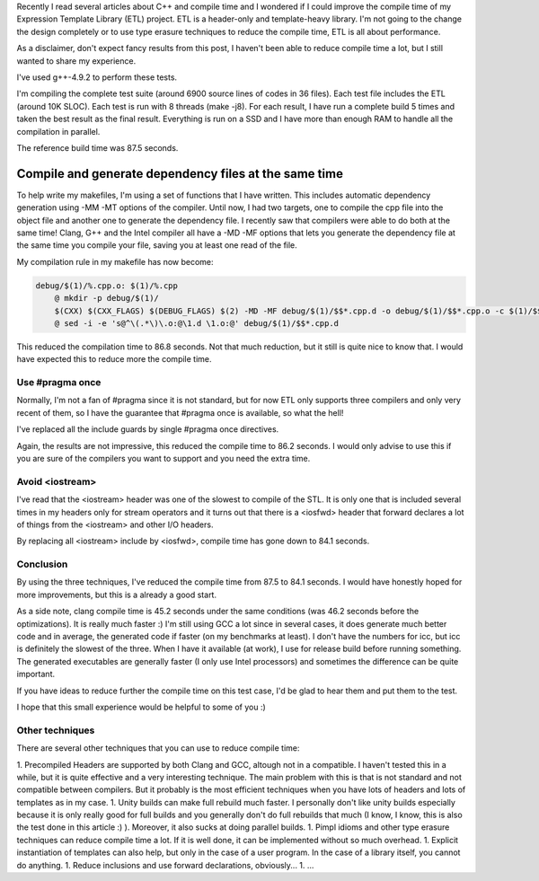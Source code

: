 Recently I read several articles about C++ and compile time and I wondered if I could improve the compile time of my Expression Template Library (ETL) project. ETL is a header-only and template-heavy library. I'm not going to the change the design completely or to use type erasure techniques to reduce the compile time, ETL is all about performance.

As a disclaimer, don't expect fancy results from this post, I haven't been able to reduce compile time a lot, but I still wanted to share my experience.

I've used g++-4.9.2 to perform these tests. 

I'm compiling the complete test suite (around 6900 source lines of codes in 36 files). Each test file includes the ETL (around 10K SLOC). Each test is run with 8 threads (make -j8). For each result, I have run a complete build 5 times and taken the best result as the final result. Everything is run on a SSD and I have more than enough RAM to handle all the compilation in parallel.

The reference build time was 87.5 seconds.

Compile and generate dependency files at the same time
======================================================

To help write my makefiles, I'm using a set of functions that I have written. This includes automatic dependency generation using -MM -MT options of the compiler. Until now, I had two targets, one to compile the cpp file into the object file and another one to generate the dependency file. I recently saw that compilers were able to do both at the same time! Clang, G++ and the Intel compiler all have a -MD -MF options that lets you generate the dependency file at the same time you compile your file, saving you at least one read of the file.

My compilation rule in my makefile has now become: 

.. code:: makefile

    debug/$(1)/%.cpp.o: $(1)/%.cpp
        @ mkdir -p debug/$(1)/
        $(CXX) $(CXX_FLAGS) $(DEBUG_FLAGS) $(2) -MD -MF debug/$(1)/$$*.cpp.d -o debug/$(1)/$$*.cpp.o -c $(1)/$$*.cpp
        @ sed -i -e 's@^\(.*\)\.o:@\1.d \1.o:@' debug/$(1)/$$*.cpp.d

This reduced the compilation time to 86.8 seconds. Not that much reduction, but it still is quite nice to know that. I would have expected this to reduce more the compile time.

Use #pragma once
################

Normally, I'm not a fan of #pragma since it is not standard, but for now ETL only supports three compilers and only very recent of them, so I have the guarantee that #pragma once is available, so what the hell!

I've replaced all the include guards by single #pragma once directives. 

Again, the results are not impressive, this reduced the compile time to 86.2 seconds. I would only advise to use this if you are sure of the compilers you want to support and you need the extra time.

Avoid <iostream>
################

I've read that the <iostream> header was one of the slowest to compile of the STL. It is only one that is included several times in my headers only for stream operators and it turns out that there is a <iosfwd> header that forward declares a lot of things from the <iostream> and other I/O headers.

By replacing all <iostream> include by <iosfwd>, compile time has gone down to 84.1 seconds. 

Conclusion
##########

By using the three techniques, I've reduced the compile time from 87.5 to 84.1 seconds. I would have honestly hoped for more improvements, but this is a already a good start.

As a side note, clang compile time is 45.2 seconds under the same conditions (was 46.2 seconds before the optimizations). It is really much faster :) I'm still using GCC a lot since in several cases, it does generate much better code and in average, the generated code if faster (on my benchmarks at least). I don't have the numbers for icc, but icc is definitely the slowest of the three. When I have it available (at work), I use for release build before running something. The generated executables are generally faster (I only use Intel processors) and sometimes the difference can be quite important.

If you have ideas to reduce further the compile time on this test case, I'd be glad to hear them and put them to the test.

I hope that this small experience would be helpful to some of you :)

Other techniques
################

There are several other techniques that you can use to reduce compile time: 

1. Precompiled Headers are supported by both Clang and GCC, altough not in a compatible. I haven't tested this in a while, but it is quite effective and a very interesting technique. The main problem with this is that is not standard and not compatible between compilers. But it probably is the most efficient techniques when you have lots of headers and lots of templates as in my case. 
1. Unity builds can make full rebuild much faster. I personally don't like unity builds especially because it is only really good for full builds and you generally don't do full rebuilds that much (I know, I know, this is also the test done in this article :) ). Moreover, it also sucks at doing parallel builds. 
1. Pimpl idioms and other type erasure techniques can reduce compile time a lot. If it is well done, it can be implemented without so much overhead.
1. Explicit instantiation of templates can also help, but only in the case of a user program. In the case of a library itself, you cannot do anything.
1. Reduce inclusions and use forward declarations, obviously...
1. ...


